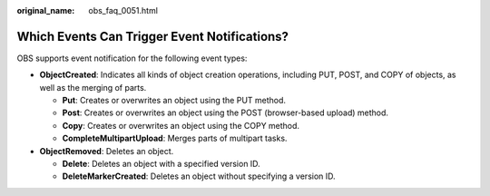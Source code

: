:original_name: obs_faq_0051.html

.. _obs_faq_0051:

Which Events Can Trigger Event Notifications?
=============================================

OBS supports event notification for the following event types:

-  **ObjectCreated**: Indicates all kinds of object creation operations, including PUT, POST, and COPY of objects, as well as the merging of parts.

   -  **Put**: Creates or overwrites an object using the PUT method.
   -  **Post**: Creates or overwrites an object using the POST (browser-based upload) method.
   -  **Copy**: Creates or overwrites an object using the COPY method.
   -  **CompleteMultipartUpload**: Merges parts of multipart tasks.

-  **ObjectRemoved**: Deletes an object.

   -  **Delete**: Deletes an object with a specified version ID.
   -  **DeleteMarkerCreated**: Deletes an object without specifying a version ID.
